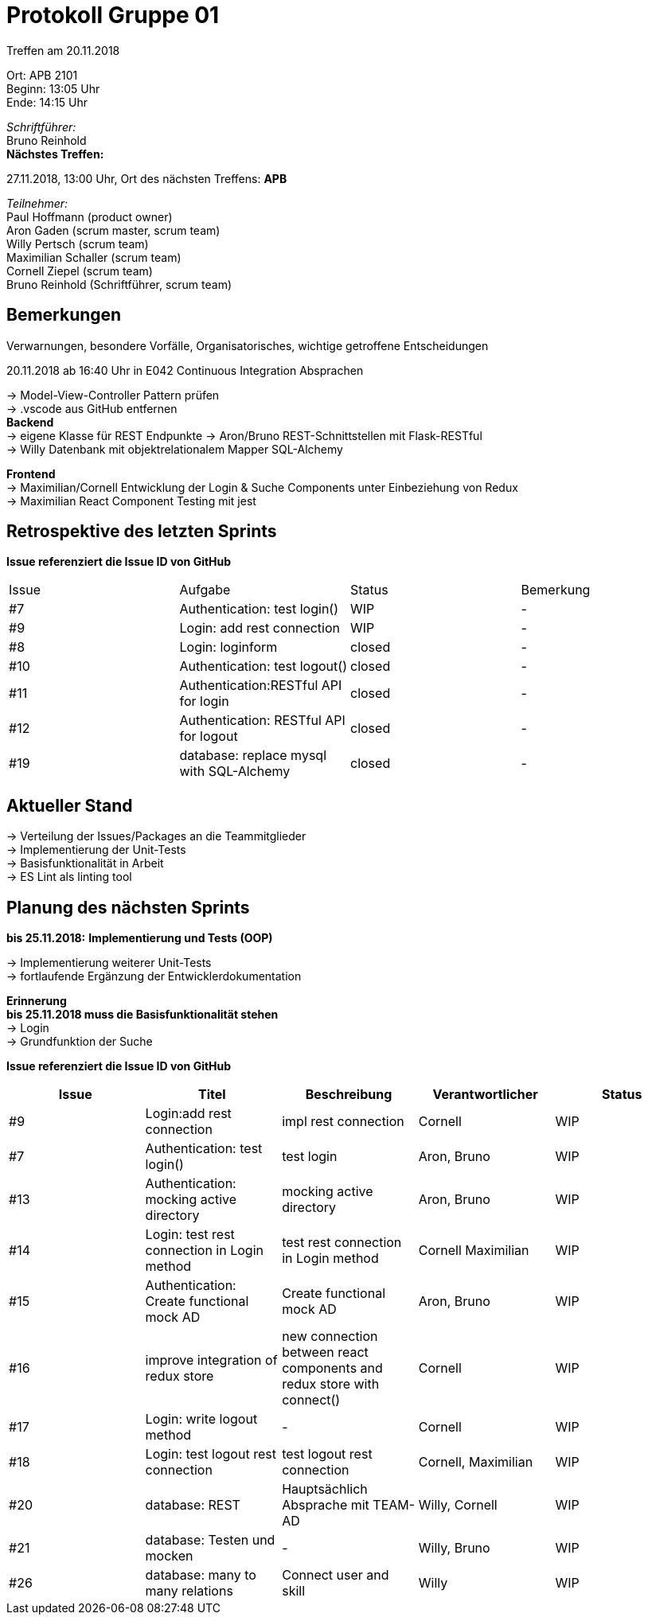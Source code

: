 = Protokoll Gruppe 01

Treffen am 20.11.2018

Ort:      APB 2101 +
Beginn:   13:05 Uhr +
Ende:     14:15 Uhr

__Schriftführer:__ +
Bruno Reinhold +
*Nächstes Treffen:* +

27.11.2018, 13:00 Uhr,  Ort des nächsten Treffens: *APB*

__Teilnehmer:__ +
//Tabellarisch oder Aufzählung, Kennzeichnung von Teilnehmern mit besonderer Rolle (z.B. Kunde)
Paul Hoffmann (product owner) +
Aron Gaden (scrum master, scrum team) +
Willy Pertsch (scrum team) +
Maximilian Schaller (scrum team) +
Cornell Ziepel (scrum team) +
Bruno Reinhold (Schriftführer, scrum team) +

== Bemerkungen
Verwarnungen, besondere Vorfälle, Organisatorisches, wichtige getroffene Entscheidungen +

20.11.2018 ab 16:40 Uhr in E042 Continuous Integration Absprachen +

-> Model-View-Controller Pattern prüfen +
->  .vscode aus GitHub entfernen +
*Backend* +
-> eigene Klasse für REST Endpunkte 
-> Aron/Bruno REST-Schnittstellen mit Flask-RESTful +
-> Willy Datenbank mit objektrelationalem Mapper SQL-Alchemy +

*Frontend* + 
-> Maximilian/Cornell Entwicklung der Login & Suche Components unter Einbeziehung von Redux + 
-> Maximilian React Component Testing mit jest + 

== Retrospektive des letzten Sprints
*Issue referenziert die Issue ID von GitHub*
// Wie ist der Status der im letzten Sprint erstellten Issues/veteilten Aufgaben?

// See http://asciidoctor.org/docs/user-manual/=tables
[option="headers"]
|===
|Issue |Aufgabe |Status |Bemerkung
|#7    |Authentication: test login()|WIP    |-
|#9    |Login: add rest connection |WIP | - 
|#8 |Login: loginform | closed |-
|#10 |Authentication: test logout()|closed |-
|#11 |Authentication:RESTful API for login | closed |-
|#12 |Authentication: RESTful API for logout| closed |-
|#19 |database: replace mysql with SQL-Alchemy| closed|-
|===


== Aktueller Stand +
-> Verteilung der Issues/Packages an die Teammitglieder + 
-> Implementierung der Unit-Tests + 
-> Basisfunktionalität in Arbeit + 
-> ES Lint als linting tool +


== Planung des nächsten Sprints + 
*bis 25.11.2018:* 
*Implementierung und Tests (OOP)* +
 
-> Implementierung weiterer Unit-Tests + 
-> fortlaufende Ergänzung der Entwicklerdokumentation + 




*Erinnerung* +
*bis 25.11.2018 muss die Basisfunktionalität stehen* +
-> Login +
-> Grundfunktion der Suche +  


*Issue referenziert die Issue ID von GitHub*

// See http://asciidoctor.org/docs/user-manual/=tables
[option="headers"]
|===
|Issue |Titel |Beschreibung |Verantwortlicher |Status


|#9   |Login:add rest connection |impl rest connection|Cornell|WIP 
|#7   |Authentication: test login()     |test login |Aron, Bruno            |WIP
|#13 |Authentication: mocking active directory    | mocking active directory          | Aron, Bruno              |WIP
|#14 |Login: test rest connection in Login method     | test rest connection in Login method         | Cornell Maximilian               |WIP
|#15 | Authentication: Create functional mock AD    |Create functional mock AD        |Aron, Bruno               |WIP
|#16 |improve integration of redux store |new connection between react components and redux store with connect() |Cornell |WIP
|#17 | Login: write logout method |- |Cornell |WIP
|#18|Login: test logout rest connection |test logout rest connection |Cornell, Maximilian |WIP
|#20 | database: REST |Hauptsächlich Absprache mit TEAM-AD |Willy, Cornell |WIP
|#21 | database: Testen und mocken |-| Willy, Bruno |WIP
|#26 | database: many to many relations |Connect user and skill |Willy |WIP


|===
